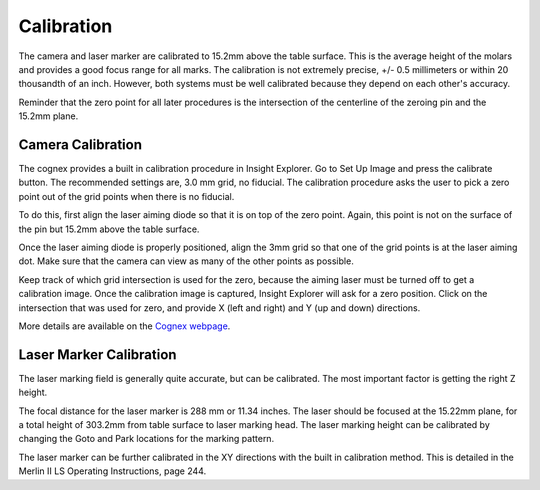 Calibration
==================

The camera and laser marker are calibrated to 15.2mm above the table surface. This is the average height of the molars and provides a good focus range for all marks. The calibration is not extremely precise, +/- 0.5 millimeters or within 20 thousandth of an inch. However, both systems must be well calibrated because they depend on each other's accuracy. 

Reminder that the zero point for all later procedures is the intersection of the centerline of the zeroing pin and the 15.2mm plane. 

Camera Calibration
------------------------

The cognex provides a built in calibration procedure in Insight Explorer. Go to Set Up Image and press the calibrate button. The recommended settings are, 3.0 mm grid, no fiducial. The calibration procedure asks the user to pick a zero point out of the grid points when there is no fiducial. 

To do this, first align the laser aiming diode so that it is on top of the zero point. Again, this point is not on the surface of the pin but 15.2mm above the table surface. 

Once the laser aiming diode is properly positioned, align the 3mm grid so that one of the grid points is at the laser aiming dot. Make sure that the camera can view as many of the other points as possible. 

Keep track of which grid intersection is used for the zero, because the aiming laser must be turned off to get a calibration image. Once the calibration image is captured, Insight Explorer will ask for a zero position. Click on the intersection that was used for zero, and provide X (left and right) and Y (up and down) directions. 

More details are available on the `Cognex webpage <https://support.cognex.com/docs/is_581/web/EN/ezb/Content/EasyBuilder/Image_Calibration_Grid.htm>`_.

Laser Marker Calibration
--------------------------------

The laser marking field is generally quite accurate, but can be calibrated. The most important factor is getting the right Z height. 

The focal distance for the laser marker is 288 mm or 11.34 inches. The laser should be focused at the 15.22mm plane, for a total height of 303.2mm from table surface to laser marking head. The laser marking height can be calibrated by changing the Goto and Park locations for the marking pattern. 

The laser marker can be further calibrated in the XY directions with the built in calibration method. This is detailed in the Merlin II LS Operating Instructions, page 244. 

